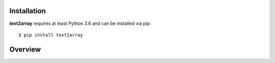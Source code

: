 Installation
============

**text2array** requires at least Python 3.6 and can be installed via pip::

    $ pip install text2array

Overview
========

.. doctest::

    >>> samples = [
    ...   {'ws': ['john', 'talks']},
    ...   {'ws': ['john', 'loves', 'mary']},
    ...   {'ws': ['mary']}
    ... ]
    >>>
    >>> # Create a Vocab
    >>> from text2array import Vocab
    >>> vocab = Vocab.from_samples(samples, options={'ws': dict(min_count=2)})
    >>> vocab['ws']
    StringStore(['<pad>', '<unk>', 'john', 'mary'], unk_token='<unk>')
    >>> # 'talks' and 'loves' are out-of-vocabulary because they occur only once
    >>> 'john' in vocab['ws']
    True
    >>> vocab['ws']['john']
    2
    >>> 'talks' in vocab['ws']
    False
    >>> vocab['ws']['talks']  # unknown word is mapped to '<unk>'
    1
    >>>
    >>> # Applying vocab to samples
    >>> samples
    [{'ws': ['john', 'talks']}, {'ws': ['john', 'loves', 'mary']}, {'ws': ['mary']}]
    >>> samples = list(vocab.apply_to(samples))
    >>> list(samples)
    [{'ws': [2, 1]}, {'ws': [2, 1, 3]}, {'ws': [3]}]
    >>>
    >>> # Shuffle, create batches of size 2, convert to array
    >>> from random import Random
    >>> from text2array import BatchIterator, ShuffleIterator
    >>> iterator = BatchIterator(ShuffleIterator(samples, rng=Random(123)), batch_size=2)
    >>> len(iterator)
    2
    >>> it = iter(iterator)
    >>> batch = next(it)
    >>> arr = batch.to_array()
    >>> arr['ws']
    array([[3, 0, 0],
           [2, 1, 3]])
    >>> batch = next(it)
    >>> arr = batch.to_array()
    >>> arr['ws']
    array([[2, 1]])
